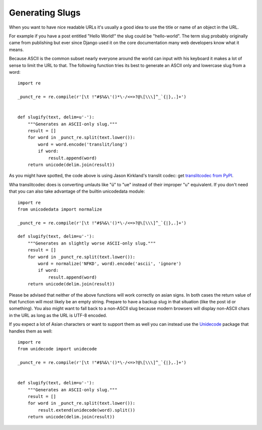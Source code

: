Generating Slugs
================

When you want to have nice readable URLs it's usually a good idea to
use the title or name of an object in the URL.

For example if you have a post entitled "Hello World!" the slug could
be "hello-world". The term slug probably originally came from
publishing but ever since Django used it on the core documentation
many web developers know what it means.

Because ASCII is the common subset nearly everyone around the world
can input with his keyboard it makes a lot of sense to limit the URL
to that. The following function tries its best to generate an ASCII
only and lowercase slug from a word:


::

    import re
    
    _punct_re = re.compile(r'[\t !"#$%&\'()*\-/<=>?@\[\\\]^_`{|},.]+')
    
    
    def slugify(text, delim=u'-'):
        """Generates an ASCII-only slug."""
        result = []
        for word in _punct_re.split(text.lower()):
            word = word.encode('translit/long')
            if word:
                result.append(word)
        return unicode(delim.join(result))


As you might have spotted, the code above is using Jason Kirkland's
translit codec: get `translitcodec from PyPI`_.

Wha translitcodec does is converting umlauts like "ü" to "ue" instead
of their improper "u" equivalent. If you don't need that you can also
take advantage of the builtin unicodedata module:


::

    import re
    from unicodedata import normalize
    
    _punct_re = re.compile(r'[\t !"#$%&\'()*\-/<=>?@\[\\\]^_`{|},.]+')
    
    def slugify(text, delim=u'-'):
        """Generates an slightly worse ASCII-only slug."""
        result = []
        for word in _punct_re.split(text.lower()):
            word = normalize('NFKD', word).encode('ascii', 'ignore')
            if word:
                result.append(word)
        return unicode(delim.join(result))


Please be advised that neither of the above functions will work
correctly on asian signs. In both cases the return value of that
function will most likely be an empty string. Prepare to have a backup
slug in that situation (like the post id or something). You also might
want to fall back to a non-ASCII slug because modern browsers will
display non-ASCII chars in the URL as long as the URL is UTF-8
encoded.

If you expect a lot of Asian characters or want to support them as
well you can instead use the `Unidecode`_ package that handles them as
well:


::

    import re
    from unidecode import unidecode
    
    _punct_re = re.compile(r'[\t !"#$%&\'()*\-/<=>?@\[\\\]^_`{|},.]+')
    
    
    def slugify(text, delim=u'-'):
        """Generates an ASCII-only slug."""
        result = []
        for word in _punct_re.split(text.lower()):
            result.extend(unidecode(word).split())
        return unicode(delim.join(result))
.. _Unidecode: http://pypi.python.org/pypi/Unidecode/0.04.1
.. _https://gist.github.com/1428479: https://gist.github.com/1428479
.. _translitcodec from PyPI: http://pypi.python.org/pypi/translitcodec

